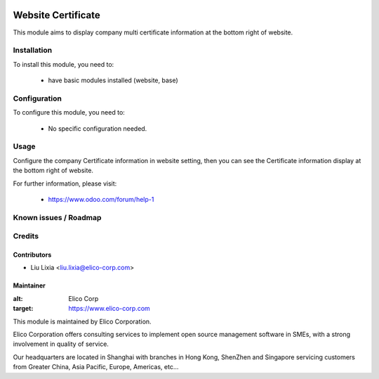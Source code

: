 .. image:: https://img.shields.io/badge/licence-AGPL--3-blue.svg
    :alt: License

===================
Website Certificate
===================

This module aims to display company multi certificate information at the bottom right of website.

Installation
============

To install this module, you need to:

 * have basic modules installed (website, base)

Configuration
=============

To configure this module, you need to:

 * No specific configuration needed.

Usage
=====

Configure the company Certificate information in website setting, then you can see the Certificate information display at the bottom right of website.


For further information, please visit:

 * https://www.odoo.com/forum/help-1

Known issues / Roadmap
======================


Credits
=======


Contributors
------------

* Liu Lixia <liu.lixia@elico-corp.com>

Maintainer
----------

.. image:: https://www.elico-corp.com/logo.png
:alt: Elico Corp
:target: https://www.elico-corp.com

This module is maintained by Elico Corporation.

Elico Corporation offers consulting services to implement open source management software in SMEs, with a strong involvement in quality of service.

Our headquarters are located in Shanghai with branches in Hong Kong, ShenZhen and Singapore servicing customers from Greater China, Asia Pacific, Europe, Americas, etc...